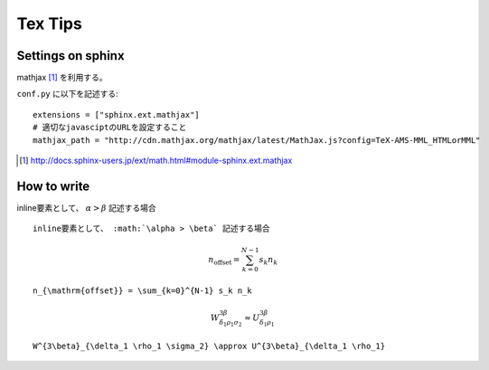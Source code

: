 
==========
 Tex Tips
==========

Settings on sphinx
==================

mathjax [#mathjax]_ を利用する。

``conf.py`` に以下を記述する::

  extensions = ["sphinx.ext.mathjax"]
  # 適切なjavasciptのURLを設定すること
  mathjax_path = "http://cdn.mathjax.org/mathjax/latest/MathJax.js?config=TeX-AMS-MML_HTMLorMML"

.. [#mathjax] http://docs.sphinx-users.jp/ext/math.html#module-sphinx.ext.mathjax

How to write
============

inline要素として、 :math:`\alpha > \beta` 記述する場合

::

 inline要素として、 :math:`\alpha > \beta` 記述する場合

.. math::

  n_{\mathrm{offset}} = \sum_{k=0}^{N-1} s_k n_k

::

  n_{\mathrm{offset}} = \sum_{k=0}^{N-1} s_k n_k

.. math::

  W^{3\beta}_{\delta_1 \rho_1 \sigma_2} \approx U^{3\beta}_{\delta_1 \rho_1}

::

  W^{3\beta}_{\delta_1 \rho_1 \sigma_2} \approx U^{3\beta}_{\delta_1 \rho_1}
